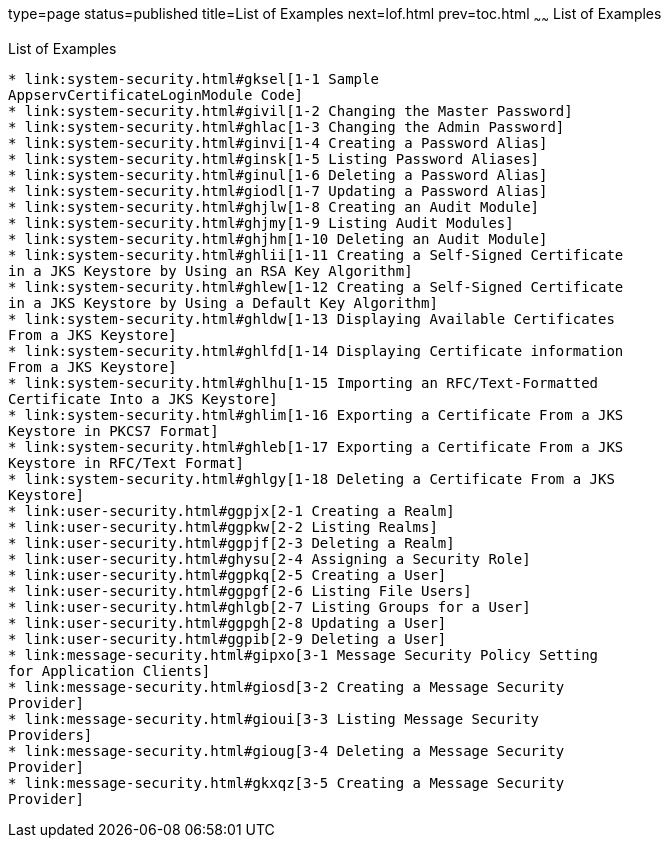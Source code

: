 type=page
status=published
title=List of Examples
next=lof.html
prev=toc.html
~~~~~~
List of Examples
================

[[list-of-examples]]
List of Examples
----------------

* link:system-security.html#gksel[1-1 Sample
AppservCertificateLoginModule Code]
* link:system-security.html#givil[1-2 Changing the Master Password]
* link:system-security.html#ghlac[1-3 Changing the Admin Password]
* link:system-security.html#ginvi[1-4 Creating a Password Alias]
* link:system-security.html#ginsk[1-5 Listing Password Aliases]
* link:system-security.html#ginul[1-6 Deleting a Password Alias]
* link:system-security.html#giodl[1-7 Updating a Password Alias]
* link:system-security.html#ghjlw[1-8 Creating an Audit Module]
* link:system-security.html#ghjmy[1-9 Listing Audit Modules]
* link:system-security.html#ghjhm[1-10 Deleting an Audit Module]
* link:system-security.html#ghlii[1-11 Creating a Self-Signed Certificate
in a JKS Keystore by Using an RSA Key Algorithm]
* link:system-security.html#ghlew[1-12 Creating a Self-Signed Certificate
in a JKS Keystore by Using a Default Key Algorithm]
* link:system-security.html#ghldw[1-13 Displaying Available Certificates
From a JKS Keystore]
* link:system-security.html#ghlfd[1-14 Displaying Certificate information
From a JKS Keystore]
* link:system-security.html#ghlhu[1-15 Importing an RFC/Text-Formatted
Certificate Into a JKS Keystore]
* link:system-security.html#ghlim[1-16 Exporting a Certificate From a JKS
Keystore in PKCS7 Format]
* link:system-security.html#ghleb[1-17 Exporting a Certificate From a JKS
Keystore in RFC/Text Format]
* link:system-security.html#ghlgy[1-18 Deleting a Certificate From a JKS
Keystore]
* link:user-security.html#ggpjx[2-1 Creating a Realm]
* link:user-security.html#ggpkw[2-2 Listing Realms]
* link:user-security.html#ggpjf[2-3 Deleting a Realm]
* link:user-security.html#ghysu[2-4 Assigning a Security Role]
* link:user-security.html#ggpkq[2-5 Creating a User]
* link:user-security.html#ggpgf[2-6 Listing File Users]
* link:user-security.html#ghlgb[2-7 Listing Groups for a User]
* link:user-security.html#ggpgh[2-8 Updating a User]
* link:user-security.html#ggpib[2-9 Deleting a User]
* link:message-security.html#gipxo[3-1 Message Security Policy Setting
for Application Clients]
* link:message-security.html#giosd[3-2 Creating a Message Security
Provider]
* link:message-security.html#gioui[3-3 Listing Message Security
Providers]
* link:message-security.html#gioug[3-4 Deleting a Message Security
Provider]
* link:message-security.html#gkxqz[3-5 Creating a Message Security
Provider]


